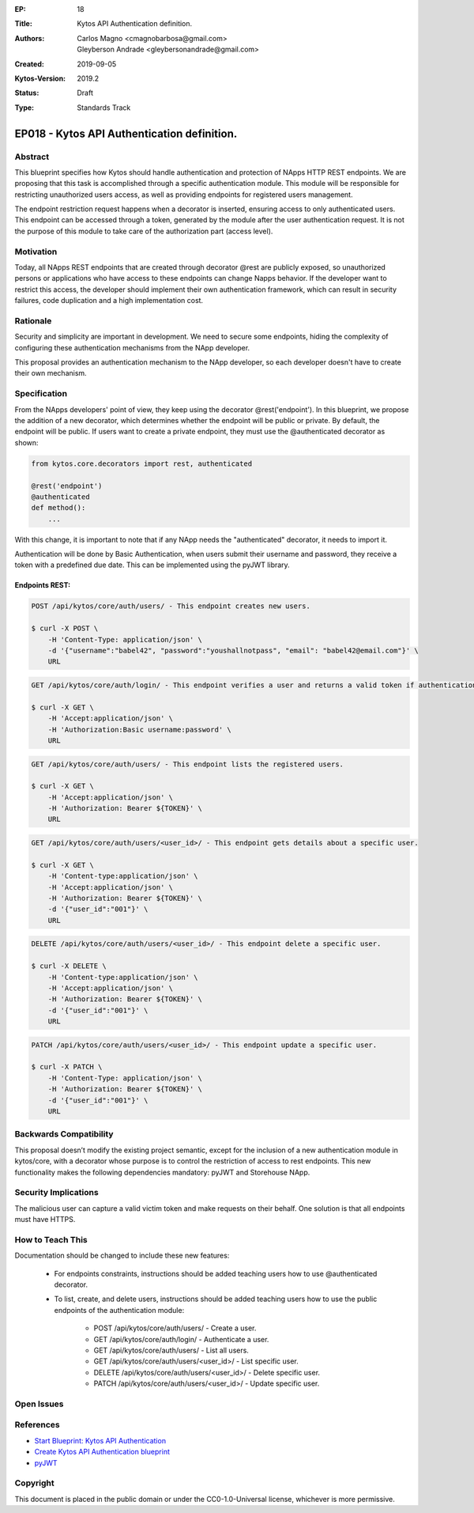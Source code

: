 :EP: 18
:Title: Kytos API Authentication definition.
:Authors: Carlos Magno <cmagnobarbosa@gmail.com>; Gleyberson Andrade <gleybersonandrade@gmail.com>
:Created: 2019-09-05
:Kytos-Version: 2019.2
:Status: Draft
:Type: Standards Track

********************************************
EP018 - Kytos API Authentication definition.
********************************************

Abstract
========

This blueprint specifies how Kytos should handle authentication and protection
of NApps HTTP REST endpoints. We are proposing that this task is accomplished
through a specific authentication module. This module will be responsible for
restricting unauthorized users access, as well as providing endpoints for
registered users management.

The endpoint restriction request happens when a decorator is inserted, ensuring
access to only authenticated users. This endpoint can be accessed through a
token, generated by the module after the user authentication request. It is
not the purpose of this module to take care of the authorization part
(access level).

Motivation
==========

Today, all NApps REST endpoints that are created through decorator @rest are
publicly exposed, so unauthorized persons or applications who have access to
these endpoints can change Napps behavior. If the developer want to restrict
this access, the developer should implement their own authentication framework,
which can result in security failures, code duplication and a high
implementation cost.

Rationale
=========

Security and simplicity are important in development. We need to secure some
endpoints, hiding the complexity of configuring these authentication
mechanisms from the NApp developer.

This proposal provides an authentication mechanism to the NApp developer, so
each developer doesn't have to create their own mechanism.

Specification
=============

From the NApps developers' point of view, they keep using the decorator
@rest('endpoint'). In this blueprint, we propose the addition of a new
decorator, which determines whether the endpoint will be public or private.
By default, the endpoint will be public. If users want to create a private
endpoint, they must use the @authenticated decorator as shown:

.. code:: python

    from kytos.core.decorators import rest, authenticated

    @rest('endpoint')
    @authenticated
    def method():
        ...

With this change, it is important to note that if any NApp needs the
"authenticated" decorator, it needs to import it.

Authentication will be done by Basic Authentication, when users submit their
username and password, they receive a token with a predefined due date. This
can be implemented using the pyJWT library.

Endpoints REST:
---------------

.. code:: shell

    POST /api/kytos/core/auth/users/ - This endpoint creates new users.

    $ curl -X POST \
        -H 'Content-Type: application/json' \
        -d '{"username":"babel42", "password":"youshallnotpass", "email": "babel42@email.com"}' \
        URL

.. code:: shell

    GET /api/kytos/core/auth/login/ - This endpoint verifies a user and returns a valid token if authentication is correct.

    $ curl -X GET \
        -H 'Accept:application/json' \
        -H 'Authorization:Basic username:password' \
        URL

.. code:: shell

    GET /api/kytos/core/auth/users/ - This endpoint lists the registered users.

    $ curl -X GET \
        -H 'Accept:application/json' \
        -H 'Authorization: Bearer ${TOKEN}' \
        URL

.. code:: shell

    GET /api/kytos/core/auth/users/<user_id>/ - This endpoint gets details about a specific user.

    $ curl -X GET \
        -H 'Content-type:application/json' \
        -H 'Accept:application/json' \
        -H 'Authorization: Bearer ${TOKEN}' \
        -d '{"user_id":"001"}' \
        URL

.. code:: shell

    DELETE /api/kytos/core/auth/users/<user_id>/ - This endpoint delete a specific user.

    $ curl -X DELETE \
        -H 'Content-type:application/json' \
        -H 'Accept:application/json' \
        -H 'Authorization: Bearer ${TOKEN}' \
        -d '{"user_id":"001"}' \
        URL

.. code:: shell

    PATCH /api/kytos/core/auth/users/<user_id>/ - This endpoint update a specific user.

    $ curl -X PATCH \
        -H 'Content-Type: application/json' \
        -H 'Authorization: Bearer ${TOKEN}' \
        -d '{"user_id":"001"}' \
        URL

Backwards Compatibility
=======================

This proposal doesn’t modify the existing project semantic, except for the
inclusion of a new authentication module in kytos/core, with a decorator whose
purpose is to control the restriction of access to rest endpoints. This new
functionality makes the following dependencies mandatory: pyJWT and Storehouse
NApp.

Security Implications
=====================

The malicious user can capture a valid victim token and make requests on their
behalf. One solution is that all endpoints must have HTTPS.

How to Teach This
=================

Documentation should be changed to include these new features:

    - For endpoints constraints, instructions should be added teaching users how to use @authenticated decorator.

    - To list, create, and delete users, instructions should be added teaching users how to use the public endpoints of the authentication module:

        - POST /api/kytos/core/auth/users/ - Create a user.
        - GET /api/kytos/core/auth/login/ -  Authenticate a user.
        - GET /api/kytos/core/auth/users/ - List all users.
        - GET /api/kytos/core/auth/users/<user_id>/ - List specific user.
        - DELETE /api/kytos/core/auth/users/<user_id>/ - Delete specific user.
        - PATCH /api/kytos/core/auth/users/<user_id>/ - Update specific user.

Open Issues
===========

References
==========

- `Start Blueprint: Kytos API Authentication <https://github.com/kytos/kytos/issues/861>`_
- `Create Kytos API Authentication blueprint <https://github.com/kytos/kytos/pull/955>`_
- `pyJWT <https://pyjwt.readthedocs.io/en/latest/usage.html>`_

Copyright
=========

This document is placed in the public domain or under the CC0-1.0-Universal
license, whichever is more permissive.
